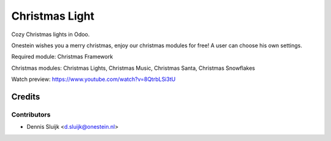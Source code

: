 ===============
Christmas Light
===============

Cozy Christmas lights in Odoo.

Onestein wishes you a merry christmas, enjoy our christmas modules for free! A user can choose his own settings.

Required module:
Christmas Framework

Christmas modules:
Christmas Lights,
Christmas Music,
Christmas Santa,
Christmas Snowflakes

Watch preview: https://www.youtube.com/watch?v=8QtrbLSi3tU

Credits
=======

Contributors
------------

* Dennis Sluijk <d.sluijk@onestein.nl>
